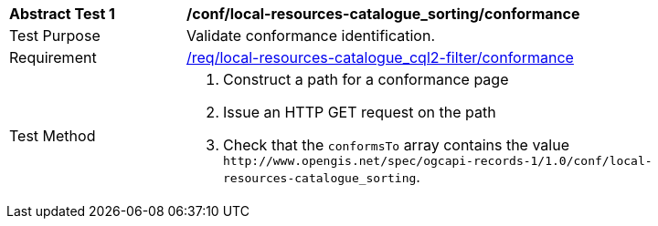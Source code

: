 [[ats_local-resources-catalogue_sorting_conformance]]
[width="90%",cols="2,6a"]
|===
^|*Abstract Test {counter:ats-id}* |*/conf/local-resources-catalogue_sorting/conformance*
^|Test Purpose |Validate conformance identification.
^|Requirement |<<req_local-resources-catalogue_sorting_conformance,/req/local-resources-catalogue_cql2-filter/conformance>>
^|Test Method |. Construct a path for a conformance page
. Issue an HTTP GET request on the path
. Check that the `+conformsTo+` array contains the value `+http://www.opengis.net/spec/ogcapi-records-1/1.0/conf/local-resources-catalogue_sorting+`.
|===

